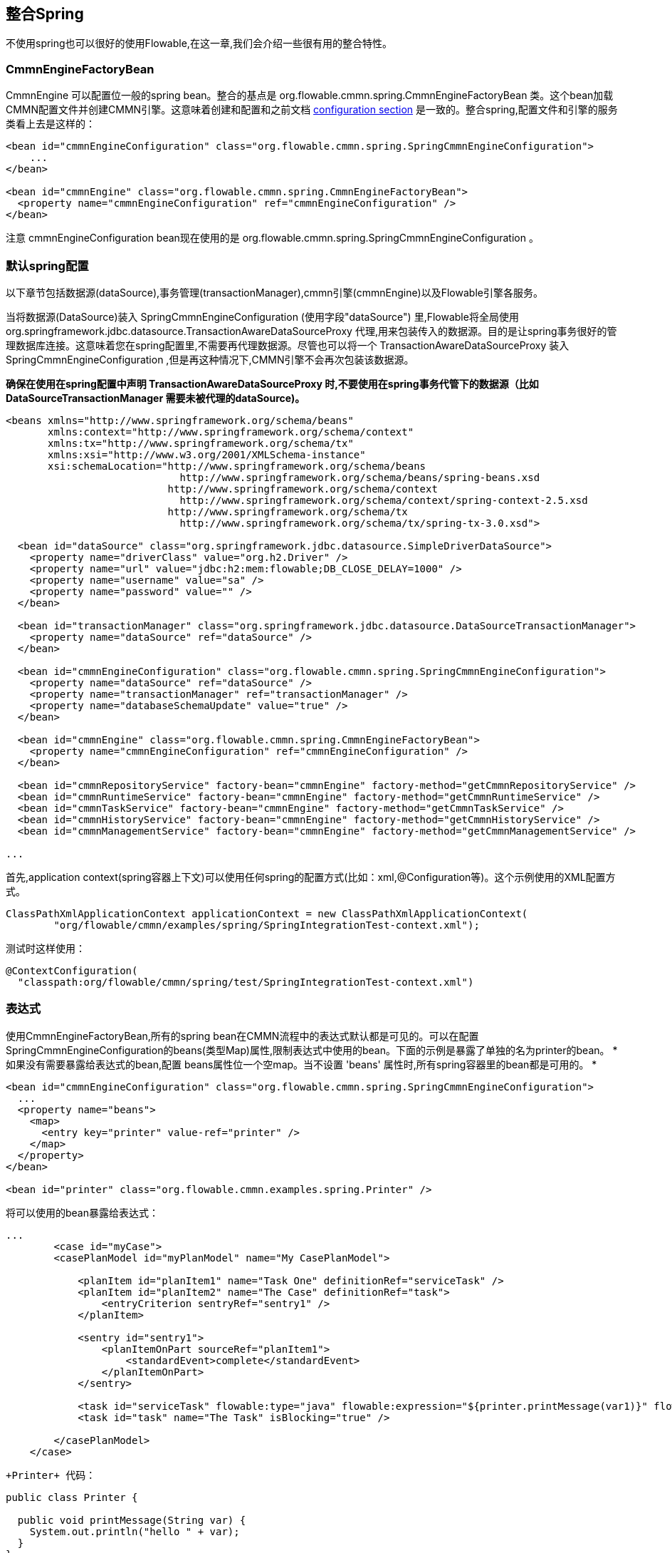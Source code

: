 [[springintegration]]

== 整合Spring

不使用spring也可以很好的使用Flowable,在这一章,我们会介绍一些很有用的整合特性。

=== CmmnEngineFactoryBean


+CmmnEngine+ 可以配置位一般的spring bean。整合的基点是 +org.flowable.cmmn.spring.CmmnEngineFactoryBean+ 类。这个bean加载CMMN配置文件并创建CMMN引擎。这意味着创建和配置和之前文档 <<configuration,configuration section>> 是一致的。整合spring,配置文件和引擎的服务类看上去是这样的：

[source,xml,linenums]
----
<bean id="cmmnEngineConfiguration" class="org.flowable.cmmn.spring.SpringCmmnEngineConfiguration">
    ...
</bean>

<bean id="cmmnEngine" class="org.flowable.cmmn.spring.CmmnEngineFactoryBean">
  <property name="cmmnEngineConfiguration" ref="cmmnEngineConfiguration" />
</bean>

----

注意 +cmmnEngineConfiguration+ bean现在使用的是 +org.flowable.cmmn.spring.SpringCmmnEngineConfiguration+ 。

=== 默认spring配置

以下章节包括数据源(dataSource),事务管理(transactionManager),cmmn引擎(cmmnEngine)以及Flowable引擎各服务。


当将数据源(DataSource)装入 +SpringCmmnEngineConfiguration+ (使用字段"dataSource") 里,Flowable将全局使用  +org.springframework.jdbc.datasource.TransactionAwareDataSourceProxy+ 代理,用来包装传入的数据源。目的是让spring事务很好的管理数据库连接。这意味着您在spring配置里,不需要再代理数据源。尽管也可以将一个  +TransactionAwareDataSourceProxy+ 装入 +SpringCmmnEngineConfiguration+ ,但是再这种情况下,CMMN引擎不会再次包装该数据源。


*确保在使用在spring配置中声明 +TransactionAwareDataSourceProxy+ 时,不要使用在spring事务代管下的数据源（比如 DataSourceTransactionManager 需要未被代理的dataSource)。*

[source,xml,linenums]
----
<beans xmlns="http://www.springframework.org/schema/beans"
       xmlns:context="http://www.springframework.org/schema/context"
       xmlns:tx="http://www.springframework.org/schema/tx"
       xmlns:xsi="http://www.w3.org/2001/XMLSchema-instance"
       xsi:schemaLocation="http://www.springframework.org/schema/beans
                             http://www.springframework.org/schema/beans/spring-beans.xsd
                           http://www.springframework.org/schema/context
                             http://www.springframework.org/schema/context/spring-context-2.5.xsd
                           http://www.springframework.org/schema/tx
                             http://www.springframework.org/schema/tx/spring-tx-3.0.xsd">

  <bean id="dataSource" class="org.springframework.jdbc.datasource.SimpleDriverDataSource">
    <property name="driverClass" value="org.h2.Driver" />
    <property name="url" value="jdbc:h2:mem:flowable;DB_CLOSE_DELAY=1000" />
    <property name="username" value="sa" />
    <property name="password" value="" />
  </bean>

  <bean id="transactionManager" class="org.springframework.jdbc.datasource.DataSourceTransactionManager">
    <property name="dataSource" ref="dataSource" />
  </bean>

  <bean id="cmmnEngineConfiguration" class="org.flowable.cmmn.spring.SpringCmmnEngineConfiguration">
    <property name="dataSource" ref="dataSource" />
    <property name="transactionManager" ref="transactionManager" />
    <property name="databaseSchemaUpdate" value="true" />
  </bean>

  <bean id="cmmnEngine" class="org.flowable.cmmn.spring.CmmnEngineFactoryBean">
    <property name="cmmnEngineConfiguration" ref="cmmnEngineConfiguration" />
  </bean>

  <bean id="cmmnRepositoryService" factory-bean="cmmnEngine" factory-method="getCmmnRepositoryService" />
  <bean id="cmmnRuntimeService" factory-bean="cmmnEngine" factory-method="getCmmnRuntimeService" />
  <bean id="cmmnTaskService" factory-bean="cmmnEngine" factory-method="getCmmnTaskService" />
  <bean id="cmmnHistoryService" factory-bean="cmmnEngine" factory-method="getCmmnHistoryService" />
  <bean id="cmmnManagementService" factory-bean="cmmnEngine" factory-method="getCmmnManagementService" />

...
----



首先,application context(spring容器上下文)可以使用任何spring的配置方式(比如：xml,@Configuration等)。这个示例使用的XML配置方式。

[source,java,linenums]
----
ClassPathXmlApplicationContext applicationContext = new ClassPathXmlApplicationContext(
	"org/flowable/cmmn/examples/spring/SpringIntegrationTest-context.xml");
----

测试时这样使用：

[source,java,linenums]
----
@ContextConfiguration(
  "classpath:org/flowable/cmmn/spring/test/SpringIntegrationTest-context.xml")
----


[[springExpressions]]

=== 表达式


使用CmmnEngineFactoryBean,所有的spring bean在CMMN流程中的表达式默认都是可见的。可以在配置SpringCmmnEngineConfiguration的beans(类型Map)属性,限制表达式中使用的bean。下面的示例是暴露了单独的名为printer的bean。
* 如果没有需要暴露给表达式的bean,配置 beans属性位一个空map。当不设置 'beans' 属性时,所有spring容器里的bean都是可用的。 *

[source,xml,linenums]
----
<bean id="cmmnEngineConfiguration" class="org.flowable.cmmn.spring.SpringCmmnEngineConfiguration">
  ...
  <property name="beans">
    <map>
      <entry key="printer" value-ref="printer" />
    </map>
  </property>
</bean>

<bean id="printer" class="org.flowable.cmmn.examples.spring.Printer" />
----

将可以使用的bean暴露给表达式：

[source,xml,linenums]
----
...
	<case id="myCase">
        <casePlanModel id="myPlanModel" name="My CasePlanModel">

            <planItem id="planItem1" name="Task One" definitionRef="serviceTask" />
            <planItem id="planItem2" name="The Case" definitionRef="task">
                <entryCriterion sentryRef="sentry1" />
            </planItem>

            <sentry id="sentry1">
                <planItemOnPart sourceRef="planItem1">
                    <standardEvent>complete</standardEvent>
                </planItemOnPart>
            </sentry>

            <task id="serviceTask" flowable:type="java" flowable:expression="${printer.printMessage(var1)}" flowable:resultVariableName="customResponse" />
            <task id="task" name="The Task" isBlocking="true" />

        </casePlanModel>
    </case>
----

 +Printer+ 代码：

[source,java,linenums]
----
public class Printer {

  public void printMessage(String var) {
    System.out.println("hello " + var);
  }
}
----

Spring配置是这样的(如上所示)：

[source,xml,linenums]
----
<beans>
  ...

  <bean id="printer" class="org.flowable.cmmn.examples.spring.Printer" />

</beans>
----


=== 自动部署资源

Spring integration also has a special feature for deploying resources.  In the CMMN engine configuration, you can specify a set of resources. When the CMMN engine is created, all those resources will be scanned and deployed.  There is filtering in place that prevents duplicate deployments.  Only when the resources have actually changed will new deployments be deployed to the Flowable DB. This makes sense in a lot of use cases, where the Spring container is rebooted frequently (for example, testing).

整合spring,部署资源有一个独有的特性。CMMN引擎配置中可以定义很多资源。当CMMN引擎创建,这些资源将被扫描,发布。这个过程中将过滤重复发布的资源。当资源产生改变,将重新发布对应资源到数据库。这个在频繁重启的时候是很有意义的(比如测试时)。

Here's an example:

请看示例：

[source,xml,linenums]
----
<bean id="cmmnEngineConfiguration" class="org.flowable.cmmn.spring.SpringCmmnEngineConfiguration">
  ...
  <property name="deploymentResources"
    value="classpath*:/org/flowable/cmmn/spring/test/autodeployment/autodeploy.*.cmmn" />
</bean>

<bean id="cmmnEngine" class="org.flowable.cmmn.spring.CmmnEngineFactoryBean">
  <property name="cmmnEngineConfiguration" ref="cmmnEngineConfiguration" />
</bean>
----


以上配置默认将匹配到资源当作同一次发布(deployment)到Flowable引擎。没有更改的资源对整个发布生效。某些情况下,这可能不是所需要的。举个例子,这些发布里仅仅有一个资源文件有改动,那么发布(deployment)包含的所有资源都会被重新发布,导致实际没有变更的事例定义会产生新的版本。


针对以上的问题,可以更改 +SpringCmmnEngineConfiguration+, +deploymentMode+ , 整个属性定义了如何判断资源将被部署。默认情况下该属性有一下三个选项：


* ++default++: 默认配置,将所有资源视为一组,当作同一发布.
* ++single-resource++: 单独发布,将所有分开的资源每一个当作一组发布。适用于分开发布所有流程定义,当有所改变时,只有改变的事务定义会产生新的版本号。
* ++resource-parent-folder++: 目录发布,将同一文件夹下的资源文件视为一组,作为同一文件发布。适用于将不同的部署于大多数资源文件,但是依然会将共享文件夹的资源文件视为一组。下面的示例代码为使用+single-resource+ 配置 ++deploymentMode++:


[source,xml,linenums]
----
<bean id="cmmnEngineConfiguration"
    class="org.flowable.cmmn.spring.SpringCmmnEngineConfiguration">
  ...
  <property name="deploymentResources" value="classpath*:/flowable/*.cmmn" />
  <property name="deploymentMode" value="single-resource" />
</bean>
----


除了以上列举的3个值来配置  +deploymentMode+, 您也可以自定义规则去检测发布,创建 +SpringCmmnEngineConfiguration+  的子类,覆盖 +getAutoDeploymentStrategy(String deploymentMode)+ 方法。该方法确定 +deploymentMode+ 将使用哪种策略。

[[springUnitTest]]


=== 单元测试


整合spring 使用 <<apiUnitTesting,Flowable testing facilities>> 可以很容易去测试业务事例。
以下示例是经典的Spring-based JUnit 4或5的测试用例：

.JUnit 5 test
[source,java,linenums]
----
@ExtendWith(FlowableCmmnSpringExtension.class)
@ExtendWith(SpringExtension.class)
@ContextConfiguration(classes = CmmnSpringJunitJupiterTest.TestConfiguration.class)
class MyBusinessCaseTest {

  @Autowired
  private CmmnRepositoryService cmmnRepositoryService;

  @Autowired
  private CmmnRuntimeService cmmnRuntimeService;

  @Test
  @CmmnDeployment
  public void simpleCaseTest() {
    CaseInstance caseInstance = cmmnRuntimeService.createCaseInstanceBuilder()
    		.caseDefinitionKey("simpleCase")
            .variable("var1", "John Doe")
            .start();

	Assertions.assertNotNull(caseInstance);
  }
}
----

.JUnit 4 test
[source,java,linenums]
----
public class MyBusinessCaseTest {

  @Rule
  public FlowableCmmnRule cmmnRule = new FlowableCmmnRule("org/flowable/spring/test/el/SpringBeanTest-context.xml");

  @Test
  public void simpleCaseTest() {
    cmmnRule.getCmmnRepositoryService().createDeployment().addClasspathResource("org/flowable/spring/test/el/springExpression.cmmn").deploy();
    CmmnRuntimeService cmmnRuntimeService = cmmnRule.getCmmnRuntimeService();
    CaseInstance caseInstance = cmmnRuntimeService.createCaseInstanceBuilder()
    		.caseDefinitionKey("myCase")
            .variable("var1", "John Doe")
            .start();
            
	Assert.assertNotNull(caseInstance);
  }
}
----
